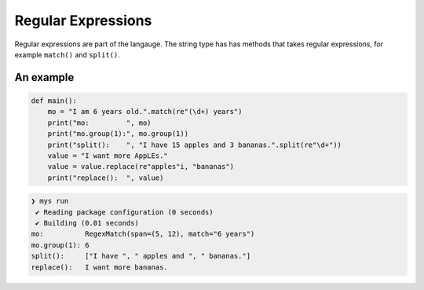 Regular Expressions
-------------------

Regular expressions are part of the langauge. The string type has has
methods that takes regular expressions, for example ``match()`` and
``split()``.

An example
^^^^^^^^^^

.. code-block:: mys

   def main():
       mo = "I am 6 years old.".match(re"(\d+) years")
       print("mo:         ", mo)
       print("mo.group(1):", mo.group(1))
       print("split():    ", "I have 15 apples and 3 bananas.".split(re"\d+"))
       value = "I want more AppLEs."
       value = value.replace(re"apples"i, "bananas")
       print("replace():  ", value)

.. code-block:: myscon

   ❯ mys run
    ✔ Reading package configuration (0 seconds)
    ✔ Building (0.01 seconds)
   mo:          RegexMatch(span=(5, 12), match="6 years")
   mo.group(1): 6
   split():     ["I have ", " apples and ", " bananas."]
   replace():   I want more bananas.
